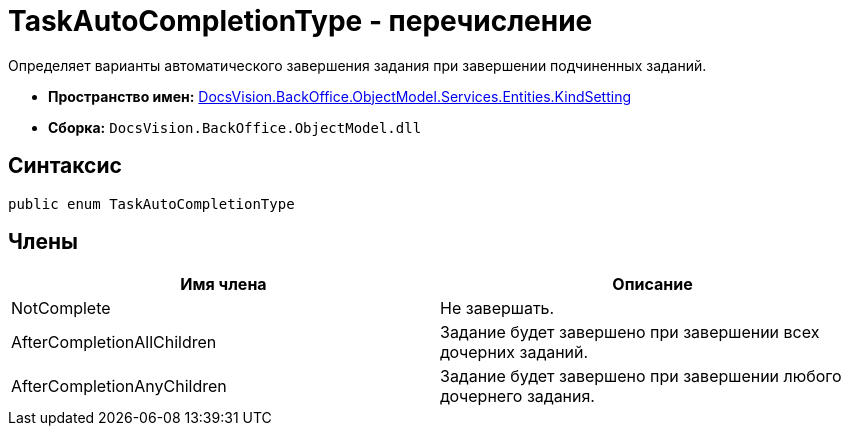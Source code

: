 = TaskAutoCompletionType - перечисление

Определяет варианты автоматического завершения задания при завершении подчиненных заданий.

* *Пространство имен:* xref:api/DocsVision/BackOffice/ObjectModel/Services/Entities/KindSetting/KindSetting_NS.adoc[DocsVision.BackOffice.ObjectModel.Services.Entities.KindSetting]
* *Сборка:* `DocsVision.BackOffice.ObjectModel.dll`

== Синтаксис

[source,csharp]
----
public enum TaskAutoCompletionType
----

== Члены

[cols=",",options="header"]
|===
|Имя члена |Описание
|NotComplete |Не завершать.
|AfterCompletionAllChildren |Задание будет завершено при завершении всех дочерних заданий.
|AfterCompletionAnyChildren |Задание будет завершено при завершении любого дочернего задания.
|===

